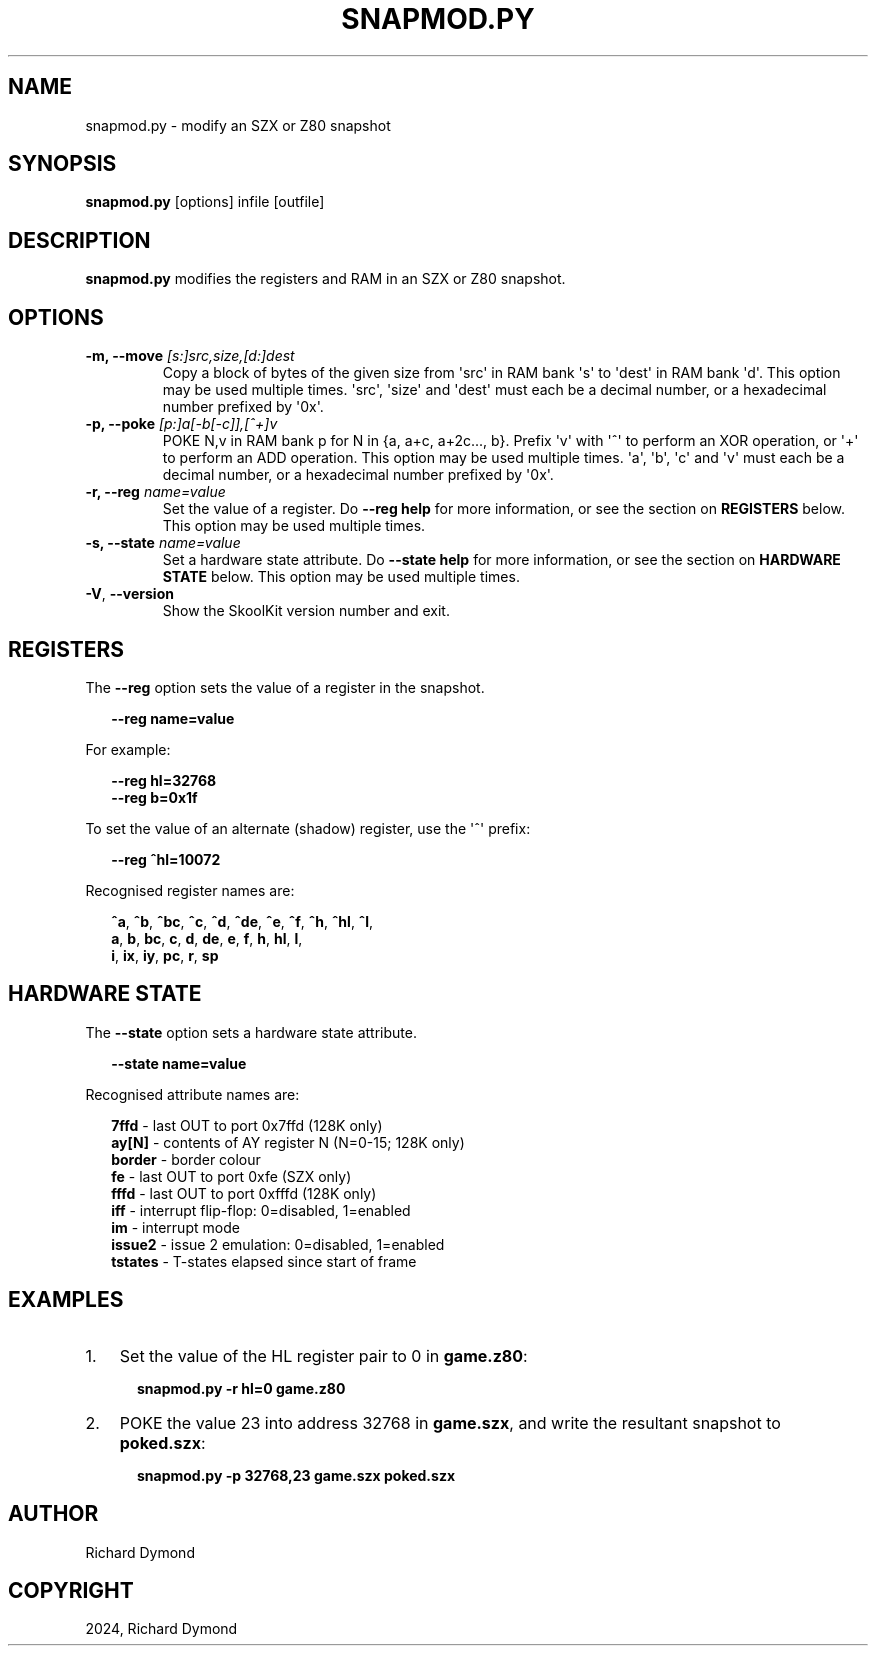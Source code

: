 .\" Man page generated from reStructuredText.
.
.
.nr rst2man-indent-level 0
.
.de1 rstReportMargin
\\$1 \\n[an-margin]
level \\n[rst2man-indent-level]
level margin: \\n[rst2man-indent\\n[rst2man-indent-level]]
-
\\n[rst2man-indent0]
\\n[rst2man-indent1]
\\n[rst2man-indent2]
..
.de1 INDENT
.\" .rstReportMargin pre:
. RS \\$1
. nr rst2man-indent\\n[rst2man-indent-level] \\n[an-margin]
. nr rst2man-indent-level +1
.\" .rstReportMargin post:
..
.de UNINDENT
. RE
.\" indent \\n[an-margin]
.\" old: \\n[rst2man-indent\\n[rst2man-indent-level]]
.nr rst2man-indent-level -1
.\" new: \\n[rst2man-indent\\n[rst2man-indent-level]]
.in \\n[rst2man-indent\\n[rst2man-indent-level]]u
..
.TH "SNAPMOD.PY" "1" "Aug 10, 2024" "9.3" "SkoolKit"
.SH NAME
snapmod.py \- modify an SZX or Z80 snapshot
.SH SYNOPSIS
.sp
\fBsnapmod.py\fP [options] infile [outfile]
.SH DESCRIPTION
.sp
\fBsnapmod.py\fP modifies the registers and RAM in an SZX or Z80 snapshot.
.SH OPTIONS
.INDENT 0.0
.TP
.B \-m, \-\-move \fI[s:]src,size,[d:]dest\fP
Copy a block of bytes of the given size from \(aqsrc\(aq in RAM bank \(aqs\(aq to \(aqdest\(aq
in RAM bank \(aqd\(aq. This option may be used multiple times. \(aqsrc\(aq, \(aqsize\(aq and
\(aqdest\(aq must each be a decimal number, or a hexadecimal number prefixed by
\(aq0x\(aq.
.TP
.B \-p, \-\-poke \fI[p:]a[\-b[\-c]],[^+]v\fP
POKE N,v in RAM bank p for N in {a, a+c, a+2c..., b}. Prefix \(aqv\(aq with \(aq^\(aq to
perform an XOR operation, or \(aq+\(aq to perform an ADD operation. This option may
be used multiple times. \(aqa\(aq, \(aqb\(aq, \(aqc\(aq and \(aqv\(aq must each be a decimal number,
or a hexadecimal number prefixed by \(aq0x\(aq.
.TP
.B \-r, \-\-reg \fIname=value\fP
Set the value of a register. Do \fB\-\-reg help\fP for more information, or see
the section on \fBREGISTERS\fP below. This option may be used multiple times.
.TP
.B \-s, \-\-state \fIname=value\fP
Set a hardware state attribute. Do \fB\-\-state help\fP for more information, or
see the section on \fBHARDWARE STATE\fP below. This option may be used multiple
times.
.UNINDENT
.INDENT 0.0
.TP
.B  \-V\fP,\fB  \-\-version
Show the SkoolKit version number and exit.
.UNINDENT
.SH REGISTERS
.sp
The \fB\-\-reg\fP option sets the value of a register in the snapshot.
.nf

.in +2
\fB\-\-reg name=value\fP
.in -2
.fi
.sp
.sp
For example:
.nf

.in +2
\fB\-\-reg hl=32768\fP
\fB\-\-reg b=0x1f\fP
.in -2
.fi
.sp
.sp
To set the value of an alternate (shadow) register, use the \(aq^\(aq prefix:
.nf

.in +2
\fB\-\-reg ^hl=10072\fP
.in -2
.fi
.sp
.sp
Recognised register names are:
.nf

.in +2
\fB^a\fP, \fB^b\fP, \fB^bc\fP, \fB^c\fP, \fB^d\fP, \fB^de\fP, \fB^e\fP, \fB^f\fP, \fB^h\fP, \fB^hl\fP, \fB^l\fP,
\fBa\fP, \fBb\fP, \fBbc\fP, \fBc\fP, \fBd\fP, \fBde\fP, \fBe\fP, \fBf\fP, \fBh\fP, \fBhl\fP, \fBl\fP,
\fBi\fP, \fBix\fP, \fBiy\fP, \fBpc\fP, \fBr\fP, \fBsp\fP
.in -2
.fi
.sp
.SH HARDWARE STATE
.sp
The \fB\-\-state\fP option sets a hardware state attribute.
.nf

.in +2
\fB\-\-state name=value\fP
.in -2
.fi
.sp
.sp
Recognised attribute names are:
.nf

.in +2
\fB7ffd\fP    \- last OUT to port 0x7ffd (128K only)
\fBay[N]\fP   \- contents of AY register N (N=0\-15; 128K only)
\fBborder\fP  \- border colour
\fBfe\fP      \- last OUT to port 0xfe (SZX only)
\fBfffd\fP    \- last OUT to port 0xfffd (128K only)
\fBiff\fP     \- interrupt flip\-flop: 0=disabled, 1=enabled
\fBim\fP      \- interrupt mode
\fBissue2\fP  \- issue 2 emulation: 0=disabled, 1=enabled
\fBtstates\fP \- T\-states elapsed since start of frame
.in -2
.fi
.sp
.SH EXAMPLES
.INDENT 0.0
.IP 1. 3
Set the value of the HL register pair to 0 in \fBgame.z80\fP:
.nf

.in +2
\fBsnapmod.py \-r hl=0 game.z80\fP
.in -2
.fi
.sp
.IP 2. 3
POKE the value 23 into address 32768 in \fBgame.szx\fP, and write the
resultant snapshot to \fBpoked.szx\fP:
.nf

.in +2
\fBsnapmod.py \-p 32768,23 game.szx poked.szx\fP
.in -2
.fi
.sp
.UNINDENT
.SH AUTHOR
Richard Dymond
.SH COPYRIGHT
2024, Richard Dymond
.\" Generated by docutils manpage writer.
.

